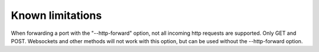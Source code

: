 Known limitations
=================
When forwarding a port with the "--http-forward" option, not all incoming http requests are supported. Only GET and POST.
Websockets and other methods will not work with this option, but can be used without the --http-forward option.